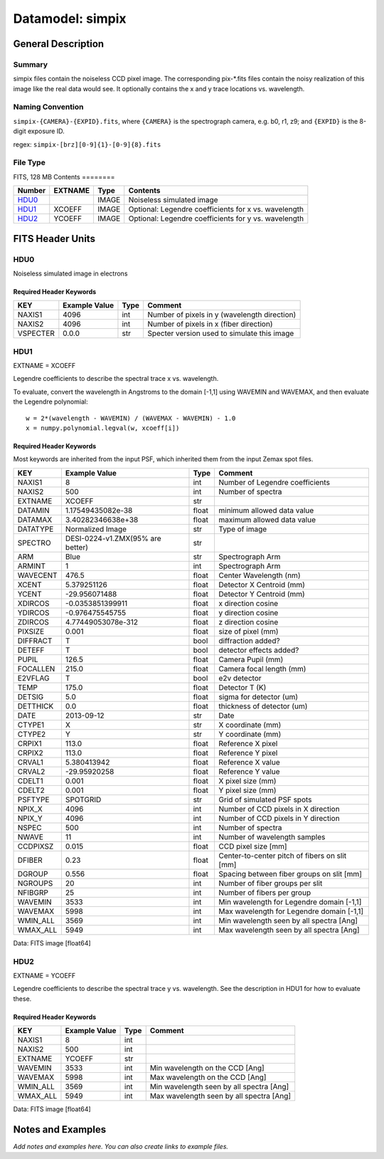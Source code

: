 =================
Datamodel: simpix
=================

General Description
===================

Summary
-------

simpix files contain the noiseless CCD pixel image.
The corresponding pix-\*.fits files contain the noisy realization of this
image like the real data would see.  It optionally contains the x and y
trace locations vs. wavelength.

Naming Convention
-----------------

``simpix-{CAMERA}-{EXPID}.fits``, where ``{CAMERA}`` is the spectrograph
camera, e.g. b0, r1, z9; and ``{EXPID}`` is the 8-digit exposure ID.

regex: ``simpix-[brz][0-9]{1}-[0-9]{8}.fits``

File Type
---------

FITS, 128 MB 
Contents
========

====== ======= ===== ===================
Number EXTNAME Type  Contents           
====== ======= ===== ===================
HDU0_          IMAGE Noiseless simulated image
HDU1_  XCOEFF  IMAGE Optional: Legendre coefficients for x vs. wavelength
HDU2_  YCOEFF  IMAGE Optional: Legendre coefficients for y vs. wavelength
====== ======= ===== ===================


FITS Header Units
=================

HDU0
----

Noiseless simulated image in electrons

Required Header Keywords
~~~~~~~~~~~~~~~~~~~~~~~~

======== ============= ==== =====================
KEY      Example Value Type Comment              
======== ============= ==== =====================
NAXIS1   4096          int  Number of pixels in y (wavelength direction)                  
NAXIS2   4096          int  Number of pixels in x (fiber direction)
VSPECTER 0.0.0         str  Specter version used to simulate this image
======== ============= ==== =====================

HDU1
----

EXTNAME = XCOEFF

Legendre coefficients to describe the spectral trace x vs. wavelength.

To evaluate, convert the wavelength in Angstroms to the domain [-1,1]
using WAVEMIN and WAVEMAX, and then evaluate the Legendre polynomial::

    w = 2*(wavelength - WAVEMIN) / (WAVEMAX - WAVEMIN) - 1.0
    x = numpy.polynomial.legval(w, xcoeff[i])

Required Header Keywords
~~~~~~~~~~~~~~~~~~~~~~~~

Most keywords are inherited from the input PSF, which inherited them from
the input Zemax spot files.

======== ================================ ===== =============================================
KEY      Example Value                    Type  Comment                                      
======== ================================ ===== =============================================
NAXIS1   8                                int   Number of Legendre coefficients
NAXIS2   500                              int   Number of spectra              
EXTNAME  XCOEFF                           str                                                
DATAMIN  1.17549435082e-38                float minimum allowed data value                   
DATAMAX  3.40282346638e+38                float maximum allowed data value                   
DATATYPE Normalized Image                 str   Type of image                                
SPECTRO  DESI-0224-v1.ZMX(95% are better) str                                                
ARM      Blue                             str   Spectrograph Arm                             
ARMINT   1                                int   Spectrograph Arm                             
WAVECENT 476.5                            float Center Wavelength (nm)                       
XCENT    5.379251126                      float Detector X Centroid (mm)                     
YCENT    -29.956071488                    float Detector Y Centroid (mm)                     
XDIRCOS  -0.0353851399911                 float x direction cosine                           
YDIRCOS  -0.976475545755                  float y direction cosine                           
ZDIRCOS  4.77449053078e-312               float z direction cosine                           
PIXSIZE  0.001                            float size of pixel (mm)                           
DIFFRACT T                                bool  diffraction added?                           
DETEFF   T                                bool  detector effects added?                      
PUPIL    126.5                            float Camera Pupil (mm)                            
FOCALLEN 215.0                            float Camera focal length (mm)                     
E2VFLAG  T                                bool  e2v detector                                 
TEMP     175.0                            float Detector T (K)                               
DETSIG   5.0                              float sigma for detector (um)                      
DETTHICK 0.0                              float thickness of detector (um)                   
DATE     2013-09-12                       str   Date                                         
CTYPE1   X                                str   X coordinate (mm)                            
CTYPE2   Y                                str   Y coordinate (mm)                            
CRPIX1   113.0                            float Reference X pixel                            
CRPIX2   113.0                            float Reference Y pixel                            
CRVAL1   5.380413942                      float Reference X value                            
CRVAL2   -29.95920258                     float Reference Y value                            
CDELT1   0.001                            float X pixel size (mm)                            
CDELT2   0.001                            float Y pixel size (mm)                            
PSFTYPE  SPOTGRID                         str   Grid of simulated PSF spots                  
NPIX_X   4096                             int   Number of CCD pixels in X direction          
NPIX_Y   4096                             int   Number of CCD pixels in Y direction          
NSPEC    500                              int   Number of spectra                            
NWAVE    11                               int   Number of wavelength samples                 
CCDPIXSZ 0.015                            float CCD pixel size [mm]                          
DFIBER   0.23                             float Center-to-center pitch of fibers on slit [mm]
DGROUP   0.556                            float Spacing between fiber groups on slit [mm]    
NGROUPS  20                               int   Number of fiber groups per slit              
NFIBGRP  25                               int   Number of fibers per group                   
WAVEMIN  3533                             int   Min wavelength for Legendre domain [-1,1]    
WAVEMAX  5998                             int   Max wavelength for Legendre domain [-1,1]    
WMIN_ALL 3569                             int   Min wavelength seen by all spectra [Ang]     
WMAX_ALL 5949                             int   Max wavelength seen by all spectra [Ang]     
======== ================================ ===== =============================================

Data: FITS image [float64]

HDU2
----

EXTNAME = YCOEFF

Legendre coefficients to describe the spectral trace y vs. wavelength.
See the description in HDU1 for how to evaluate these.

Required Header Keywords
~~~~~~~~~~~~~~~~~~~~~~~~

======== ============= ==== ========================================
KEY      Example Value Type Comment                                 
======== ============= ==== ========================================
NAXIS1   8             int                                          
NAXIS2   500           int                                          
EXTNAME  YCOEFF        str                                          
WAVEMIN  3533          int  Min wavelength on the CCD [Ang]         
WAVEMAX  5998          int  Max wavelength on the CCD [Ang]         
WMIN_ALL 3569          int  Min wavelength seen by all spectra [Ang]
WMAX_ALL 5949          int  Max wavelength seen by all spectra [Ang]
======== ============= ==== ========================================

Data: FITS image [float64]


Notes and Examples
==================

*Add notes and examples here.  You can also create links to example files.*

